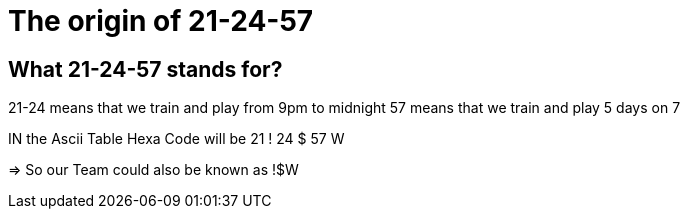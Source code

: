 = The origin of 21-24-57 

== What 21-24-57 stands for?
21-24 means that we train and play from 9pm to midnight 
57 means that we train and play 5 days on 7

IN the Ascii Table Hexa Code will be
21 !
24 $
57 W

=> So our Team could also be known as !$W


